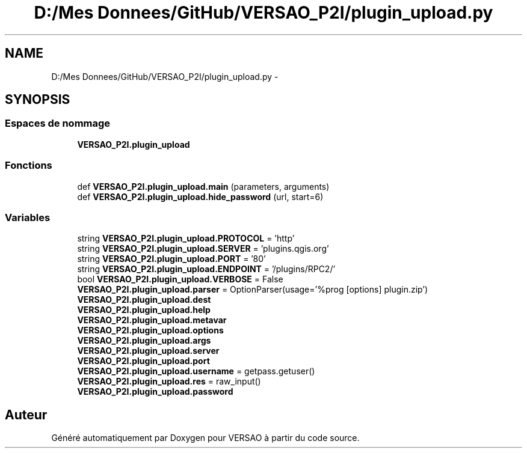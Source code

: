 .TH "D:/Mes Donnees/GitHub/VERSAO_P2I/plugin_upload.py" 3 "Mercredi 3 Août 2016" "VERSAO" \" -*- nroff -*-
.ad l
.nh
.SH NAME
D:/Mes Donnees/GitHub/VERSAO_P2I/plugin_upload.py \- 
.SH SYNOPSIS
.br
.PP
.SS "Espaces de nommage"

.in +1c
.ti -1c
.RI " \fBVERSAO_P2I\&.plugin_upload\fP"
.br
.in -1c
.SS "Fonctions"

.in +1c
.ti -1c
.RI "def \fBVERSAO_P2I\&.plugin_upload\&.main\fP (parameters, arguments)"
.br
.ti -1c
.RI "def \fBVERSAO_P2I\&.plugin_upload\&.hide_password\fP (url, start=6)"
.br
.in -1c
.SS "Variables"

.in +1c
.ti -1c
.RI "string \fBVERSAO_P2I\&.plugin_upload\&.PROTOCOL\fP = 'http'"
.br
.ti -1c
.RI "string \fBVERSAO_P2I\&.plugin_upload\&.SERVER\fP = 'plugins\&.qgis\&.org'"
.br
.ti -1c
.RI "string \fBVERSAO_P2I\&.plugin_upload\&.PORT\fP = '80'"
.br
.ti -1c
.RI "string \fBVERSAO_P2I\&.plugin_upload\&.ENDPOINT\fP = '/plugins/RPC2/'"
.br
.ti -1c
.RI "bool \fBVERSAO_P2I\&.plugin_upload\&.VERBOSE\fP = False"
.br
.ti -1c
.RI "\fBVERSAO_P2I\&.plugin_upload\&.parser\fP = OptionParser(usage='%prog [options] plugin\&.zip')"
.br
.ti -1c
.RI "\fBVERSAO_P2I\&.plugin_upload\&.dest\fP"
.br
.ti -1c
.RI "\fBVERSAO_P2I\&.plugin_upload\&.help\fP"
.br
.ti -1c
.RI "\fBVERSAO_P2I\&.plugin_upload\&.metavar\fP"
.br
.ti -1c
.RI "\fBVERSAO_P2I\&.plugin_upload\&.options\fP"
.br
.ti -1c
.RI "\fBVERSAO_P2I\&.plugin_upload\&.args\fP"
.br
.ti -1c
.RI "\fBVERSAO_P2I\&.plugin_upload\&.server\fP"
.br
.ti -1c
.RI "\fBVERSAO_P2I\&.plugin_upload\&.port\fP"
.br
.ti -1c
.RI "\fBVERSAO_P2I\&.plugin_upload\&.username\fP = getpass\&.getuser()"
.br
.ti -1c
.RI "\fBVERSAO_P2I\&.plugin_upload\&.res\fP = raw_input()"
.br
.ti -1c
.RI "\fBVERSAO_P2I\&.plugin_upload\&.password\fP"
.br
.in -1c
.SH "Auteur"
.PP 
Généré automatiquement par Doxygen pour VERSAO à partir du code source\&.
